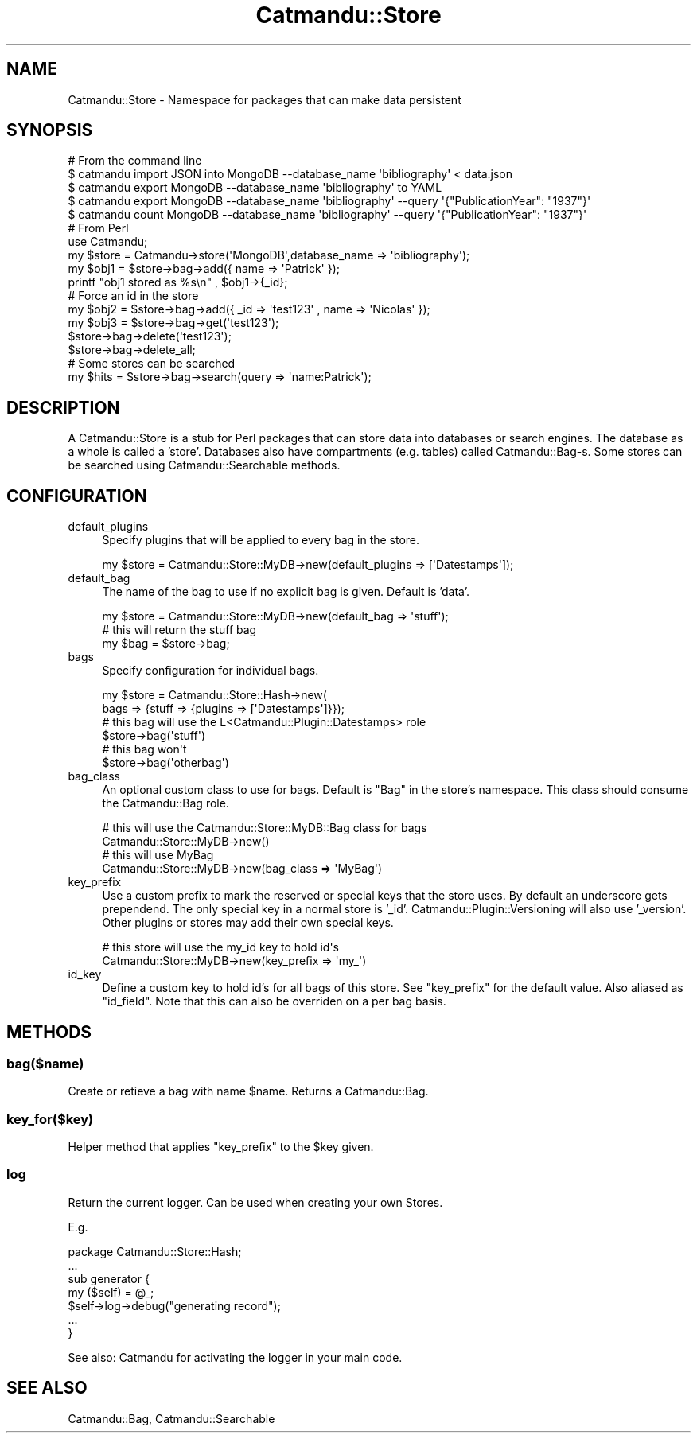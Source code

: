.\" Automatically generated by Pod::Man 4.14 (Pod::Simple 3.40)
.\"
.\" Standard preamble:
.\" ========================================================================
.de Sp \" Vertical space (when we can't use .PP)
.if t .sp .5v
.if n .sp
..
.de Vb \" Begin verbatim text
.ft CW
.nf
.ne \\$1
..
.de Ve \" End verbatim text
.ft R
.fi
..
.\" Set up some character translations and predefined strings.  \*(-- will
.\" give an unbreakable dash, \*(PI will give pi, \*(L" will give a left
.\" double quote, and \*(R" will give a right double quote.  \*(C+ will
.\" give a nicer C++.  Capital omega is used to do unbreakable dashes and
.\" therefore won't be available.  \*(C` and \*(C' expand to `' in nroff,
.\" nothing in troff, for use with C<>.
.tr \(*W-
.ds C+ C\v'-.1v'\h'-1p'\s-2+\h'-1p'+\s0\v'.1v'\h'-1p'
.ie n \{\
.    ds -- \(*W-
.    ds PI pi
.    if (\n(.H=4u)&(1m=24u) .ds -- \(*W\h'-12u'\(*W\h'-12u'-\" diablo 10 pitch
.    if (\n(.H=4u)&(1m=20u) .ds -- \(*W\h'-12u'\(*W\h'-8u'-\"  diablo 12 pitch
.    ds L" ""
.    ds R" ""
.    ds C` ""
.    ds C' ""
'br\}
.el\{\
.    ds -- \|\(em\|
.    ds PI \(*p
.    ds L" ``
.    ds R" ''
.    ds C`
.    ds C'
'br\}
.\"
.\" Escape single quotes in literal strings from groff's Unicode transform.
.ie \n(.g .ds Aq \(aq
.el       .ds Aq '
.\"
.\" If the F register is >0, we'll generate index entries on stderr for
.\" titles (.TH), headers (.SH), subsections (.SS), items (.Ip), and index
.\" entries marked with X<> in POD.  Of course, you'll have to process the
.\" output yourself in some meaningful fashion.
.\"
.\" Avoid warning from groff about undefined register 'F'.
.de IX
..
.nr rF 0
.if \n(.g .if rF .nr rF 1
.if (\n(rF:(\n(.g==0)) \{\
.    if \nF \{\
.        de IX
.        tm Index:\\$1\t\\n%\t"\\$2"
..
.        if !\nF==2 \{\
.            nr % 0
.            nr F 2
.        \}
.    \}
.\}
.rr rF
.\"
.\" Accent mark definitions (@(#)ms.acc 1.5 88/02/08 SMI; from UCB 4.2).
.\" Fear.  Run.  Save yourself.  No user-serviceable parts.
.    \" fudge factors for nroff and troff
.if n \{\
.    ds #H 0
.    ds #V .8m
.    ds #F .3m
.    ds #[ \f1
.    ds #] \fP
.\}
.if t \{\
.    ds #H ((1u-(\\\\n(.fu%2u))*.13m)
.    ds #V .6m
.    ds #F 0
.    ds #[ \&
.    ds #] \&
.\}
.    \" simple accents for nroff and troff
.if n \{\
.    ds ' \&
.    ds ` \&
.    ds ^ \&
.    ds , \&
.    ds ~ ~
.    ds /
.\}
.if t \{\
.    ds ' \\k:\h'-(\\n(.wu*8/10-\*(#H)'\'\h"|\\n:u"
.    ds ` \\k:\h'-(\\n(.wu*8/10-\*(#H)'\`\h'|\\n:u'
.    ds ^ \\k:\h'-(\\n(.wu*10/11-\*(#H)'^\h'|\\n:u'
.    ds , \\k:\h'-(\\n(.wu*8/10)',\h'|\\n:u'
.    ds ~ \\k:\h'-(\\n(.wu-\*(#H-.1m)'~\h'|\\n:u'
.    ds / \\k:\h'-(\\n(.wu*8/10-\*(#H)'\z\(sl\h'|\\n:u'
.\}
.    \" troff and (daisy-wheel) nroff accents
.ds : \\k:\h'-(\\n(.wu*8/10-\*(#H+.1m+\*(#F)'\v'-\*(#V'\z.\h'.2m+\*(#F'.\h'|\\n:u'\v'\*(#V'
.ds 8 \h'\*(#H'\(*b\h'-\*(#H'
.ds o \\k:\h'-(\\n(.wu+\w'\(de'u-\*(#H)/2u'\v'-.3n'\*(#[\z\(de\v'.3n'\h'|\\n:u'\*(#]
.ds d- \h'\*(#H'\(pd\h'-\w'~'u'\v'-.25m'\f2\(hy\fP\v'.25m'\h'-\*(#H'
.ds D- D\\k:\h'-\w'D'u'\v'-.11m'\z\(hy\v'.11m'\h'|\\n:u'
.ds th \*(#[\v'.3m'\s+1I\s-1\v'-.3m'\h'-(\w'I'u*2/3)'\s-1o\s+1\*(#]
.ds Th \*(#[\s+2I\s-2\h'-\w'I'u*3/5'\v'-.3m'o\v'.3m'\*(#]
.ds ae a\h'-(\w'a'u*4/10)'e
.ds Ae A\h'-(\w'A'u*4/10)'E
.    \" corrections for vroff
.if v .ds ~ \\k:\h'-(\\n(.wu*9/10-\*(#H)'\s-2\u~\d\s+2\h'|\\n:u'
.if v .ds ^ \\k:\h'-(\\n(.wu*10/11-\*(#H)'\v'-.4m'^\v'.4m'\h'|\\n:u'
.    \" for low resolution devices (crt and lpr)
.if \n(.H>23 .if \n(.V>19 \
\{\
.    ds : e
.    ds 8 ss
.    ds o a
.    ds d- d\h'-1'\(ga
.    ds D- D\h'-1'\(hy
.    ds th \o'bp'
.    ds Th \o'LP'
.    ds ae ae
.    ds Ae AE
.\}
.rm #[ #] #H #V #F C
.\" ========================================================================
.\"
.IX Title "Catmandu::Store 3"
.TH Catmandu::Store 3 "2020-07-11" "perl v5.32.0" "User Contributed Perl Documentation"
.\" For nroff, turn off justification.  Always turn off hyphenation; it makes
.\" way too many mistakes in technical documents.
.if n .ad l
.nh
.SH "NAME"
Catmandu::Store \- Namespace for packages that can make data persistent
.SH "SYNOPSIS"
.IX Header "SYNOPSIS"
.Vb 1
\&    # From the command line
\&
\&    $ catmandu import JSON into MongoDB \-\-database_name \*(Aqbibliography\*(Aq < data.json
\&
\&    $ catmandu export MongoDB \-\-database_name \*(Aqbibliography\*(Aq to YAML
\&    $ catmandu export MongoDB \-\-database_name \*(Aqbibliography\*(Aq \-\-query \*(Aq{"PublicationYear": "1937"}\*(Aq
\&    $ catmandu count  MongoDB \-\-database_name \*(Aqbibliography\*(Aq \-\-query \*(Aq{"PublicationYear": "1937"}\*(Aq
\&
\&    # From Perl
\&    use Catmandu;
\&
\&    my $store = Catmandu\->store(\*(AqMongoDB\*(Aq,database_name => \*(Aqbibliography\*(Aq);
\&
\&    my $obj1 = $store\->bag\->add({ name => \*(AqPatrick\*(Aq });
\&
\&    printf "obj1 stored as %s\en" , $obj1\->{_id};
\&
\&    # Force an id in the store
\&    my $obj2 = $store\->bag\->add({ _id => \*(Aqtest123\*(Aq , name => \*(AqNicolas\*(Aq });
\&
\&    my $obj3 = $store\->bag\->get(\*(Aqtest123\*(Aq);
\&
\&    $store\->bag\->delete(\*(Aqtest123\*(Aq);
\&
\&    $store\->bag\->delete_all;
\&
\&    # Some stores can be searched
\&    my $hits = $store\->bag\->search(query => \*(Aqname:Patrick\*(Aq);
.Ve
.SH "DESCRIPTION"
.IX Header "DESCRIPTION"
A Catmandu::Store is a stub for Perl packages that can store data into
databases or search engines. The database as a whole is called a 'store'.
Databases also have compartments (e.g. tables) called Catmandu::Bag\-s.
Some stores can be searched using Catmandu::Searchable methods.
.SH "CONFIGURATION"
.IX Header "CONFIGURATION"
.IP "default_plugins" 4
.IX Item "default_plugins"
Specify plugins that will be applied to every bag in the store.
.Sp
.Vb 1
\&    my $store = Catmandu::Store::MyDB\->new(default_plugins => [\*(AqDatestamps\*(Aq]);
.Ve
.IP "default_bag" 4
.IX Item "default_bag"
The name of the bag to use if no explicit bag is given. Default is 'data'.
.Sp
.Vb 3
\&    my $store = Catmandu::Store::MyDB\->new(default_bag => \*(Aqstuff\*(Aq);
\&    # this will return the stuff bag
\&    my $bag = $store\->bag;
.Ve
.IP "bags" 4
.IX Item "bags"
Specify configuration for individual bags.
.Sp
.Vb 6
\&    my $store = Catmandu::Store::Hash\->new(
\&        bags => {stuff => {plugins => [\*(AqDatestamps\*(Aq]}});
\&    # this bag will use the L<Catmandu::Plugin::Datestamps> role
\&    $store\->bag(\*(Aqstuff\*(Aq)
\&    # this bag won\*(Aqt
\&    $store\->bag(\*(Aqotherbag\*(Aq)
.Ve
.IP "bag_class" 4
.IX Item "bag_class"
An optional custom class to use for bags. Default is \f(CW\*(C`Bag\*(C'\fR in the store's
namespace. This class should consume the Catmandu::Bag role.
.Sp
.Vb 4
\&    # this will use the Catmandu::Store::MyDB::Bag class for bags
\&    Catmandu::Store::MyDB\->new()
\&    # this will use MyBag
\&    Catmandu::Store::MyDB\->new(bag_class => \*(AqMyBag\*(Aq)
.Ve
.IP "key_prefix" 4
.IX Item "key_prefix"
Use a custom prefix to mark the reserved or special keys that the store uses.
By default an underscore gets prependend. The only special key in a normal
store is '_id'. Catmandu::Plugin::Versioning will also use '_version'. Other
plugins or stores may add their own special keys.
.Sp
.Vb 2
\&    # this store will use the my_id key to hold id\*(Aqs
\&    Catmandu::Store::MyDB\->new(key_prefix => \*(Aqmy_\*(Aq)
.Ve
.IP "id_key" 4
.IX Item "id_key"
Define a custom key to hold id's for all bags of this store. See \f(CW\*(C`key_prefix\*(C'\fR
for the default value. Also aliased as \f(CW\*(C`id_field\*(C'\fR. Note that this can also be
overriden on a per bag basis.
.SH "METHODS"
.IX Header "METHODS"
.SS "bag($name)"
.IX Subsection "bag($name)"
Create or retieve a bag with name \f(CW$name\fR. Returns a Catmandu::Bag.
.SS "key_for($key)"
.IX Subsection "key_for($key)"
Helper method that applies \f(CW\*(C`key_prefix\*(C'\fR to the \f(CW$key\fR given.
.SS "log"
.IX Subsection "log"
Return the current logger. Can be used when creating your own Stores.
.PP
E.g.
.PP
.Vb 1
\&    package Catmandu::Store::Hash;
\&
\&    ...
\&
\&    sub generator {
\&        my ($self) = @_;
\&
\&        $self\->log\->debug("generating record");
\&        ...
\&    }
.Ve
.PP
See also: Catmandu for activating the logger in your main code.
.SH "SEE ALSO"
.IX Header "SEE ALSO"
Catmandu::Bag, Catmandu::Searchable
